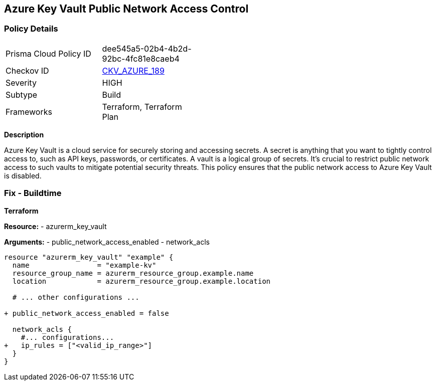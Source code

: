 == Azure Key Vault Public Network Access Control
// Ensure that Azure Key Vault disables public network access.

=== Policy Details

[width=45%]
[cols="1,1"]
|=== 
|Prisma Cloud Policy ID 
| dee545a5-02b4-4b2d-92bc-4fc81e8caeb4

|Checkov ID 
| https://github.com/bridgecrewio/checkov/blob/main/checkov/terraform/checks/resource/azure/KeyVaultDisablesPublicNetworkAccess.py[CKV_AZURE_189]

|Severity
|HIGH

|Subtype
|Build

|Frameworks
|Terraform, Terraform Plan

|=== 

*Description*

Azure Key Vault is a cloud service for securely storing and accessing secrets. A secret is anything that you want to tightly control access to, such as API keys, passwords, or certificates. A vault is a logical group of secrets. It's crucial to restrict public network access to such vaults to mitigate potential security threats. This policy ensures that the public network access to Azure Key Vault is disabled.


=== Fix - Buildtime

*Terraform*

*Resource:* 
- azurerm_key_vault 

*Arguments:* 
- public_network_access_enabled
- network_acls

[source,terraform]
----
resource "azurerm_key_vault" "example" {
  name                = "example-kv"
  resource_group_name = azurerm_resource_group.example.name
  location            = azurerm_resource_group.example.location

  # ... other configurations ...

+ public_network_access_enabled = false

  network_acls {
    #... configurations...
+   ip_rules = ["<valid_ip_range>"]
  }
}
----
